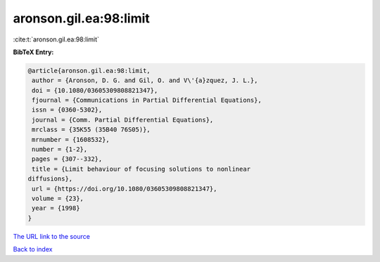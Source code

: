 aronson.gil.ea:98:limit
=======================

:cite:t:`aronson.gil.ea:98:limit`

**BibTeX Entry:**

.. code-block:: bibtex

   @article{aronson.gil.ea:98:limit,
    author = {Aronson, D. G. and Gil, O. and V\'{a}zquez, J. L.},
    doi = {10.1080/03605309808821347},
    fjournal = {Communications in Partial Differential Equations},
    issn = {0360-5302},
    journal = {Comm. Partial Differential Equations},
    mrclass = {35K55 (35B40 76S05)},
    mrnumber = {1608532},
    number = {1-2},
    pages = {307--332},
    title = {Limit behaviour of focusing solutions to nonlinear
   diffusions},
    url = {https://doi.org/10.1080/03605309808821347},
    volume = {23},
    year = {1998}
   }

`The URL link to the source <ttps://doi.org/10.1080/03605309808821347}>`__


`Back to index <../By-Cite-Keys.html>`__
